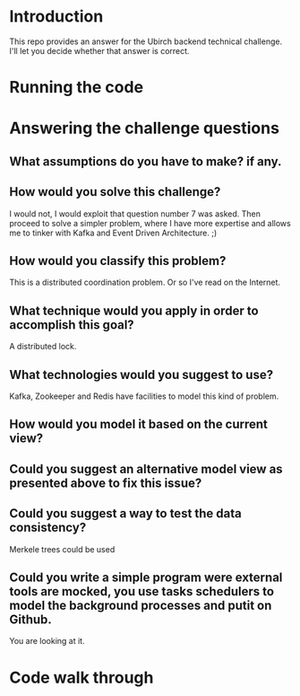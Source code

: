 * Introduction
This repo provides an answer for the Ubirch backend technical challenge.
I'll let you decide whether that answer is correct.

* Running the code

* Answering the challenge questions

** What assumptions do you have to make? if any.
** How would you solve this challenge?
I would not, I would exploit that question number 7 was asked.
Then proceed to solve a simpler problem, where I have more expertise
and allows me to tinker with Kafka and Event Driven Architecture. ;)
** How would you classify this problem?
This is a distributed coordination problem. Or so I've read on the Internet.
** What technique would you apply in order to accomplish this goal?
A distributed lock.
** What technologies would you suggest to use?
Kafka, Zookeeper and Redis have facilities to model this kind of problem.
** How would you model it based on the current view?

** Could you suggest an alternative model view as presented above to fix this issue?

** Could you suggest a way to test the data consistency?
Merkele trees could be used 
** Could you write a simple program were external tools are mocked, you use tasks schedulers to model the background processes and putit on Github.
You are looking at it.

* Code walk through

